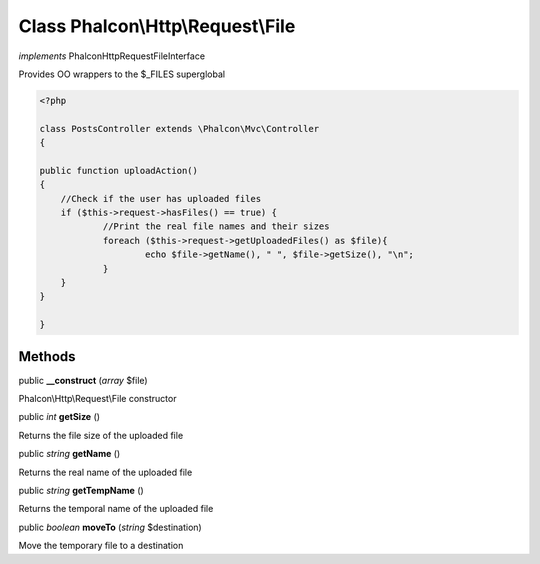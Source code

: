 Class **Phalcon\\Http\\Request\\File**
======================================

*implements* Phalcon\Http\Request\FileInterface

Provides OO wrappers to the $_FILES superglobal  

.. code-block:: php

    <?php

    class PostsController extends \Phalcon\Mvc\Controller
    {
    
    public function uploadAction()
    {
    	//Check if the user has uploaded files
    	if ($this->request->hasFiles() == true) {
    		//Print the real file names and their sizes
    		foreach ($this->request->getUploadedFiles() as $file){
    			echo $file->getName(), " ", $file->getSize(), "\n";
    		}
    	}
    }
    
    }



Methods
---------

public  **__construct** (*array* $file)

Phalcon\\Http\\Request\\File constructor



public *int*  **getSize** ()

Returns the file size of the uploaded file



public *string*  **getName** ()

Returns the real name of the uploaded file



public *string*  **getTempName** ()

Returns the temporal name of the uploaded file



public *boolean*  **moveTo** (*string* $destination)

Move the temporary file to a destination




